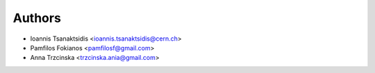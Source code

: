 Authors
=======

* Ioannis Tsanaktsidis <ioannis.tsanaktsidis@cern.ch>
* Pamfilos Fokianos <pamfilosf@gmail.com>
* Anna Trzcinska <trzcinska.ania@gmail.com>

